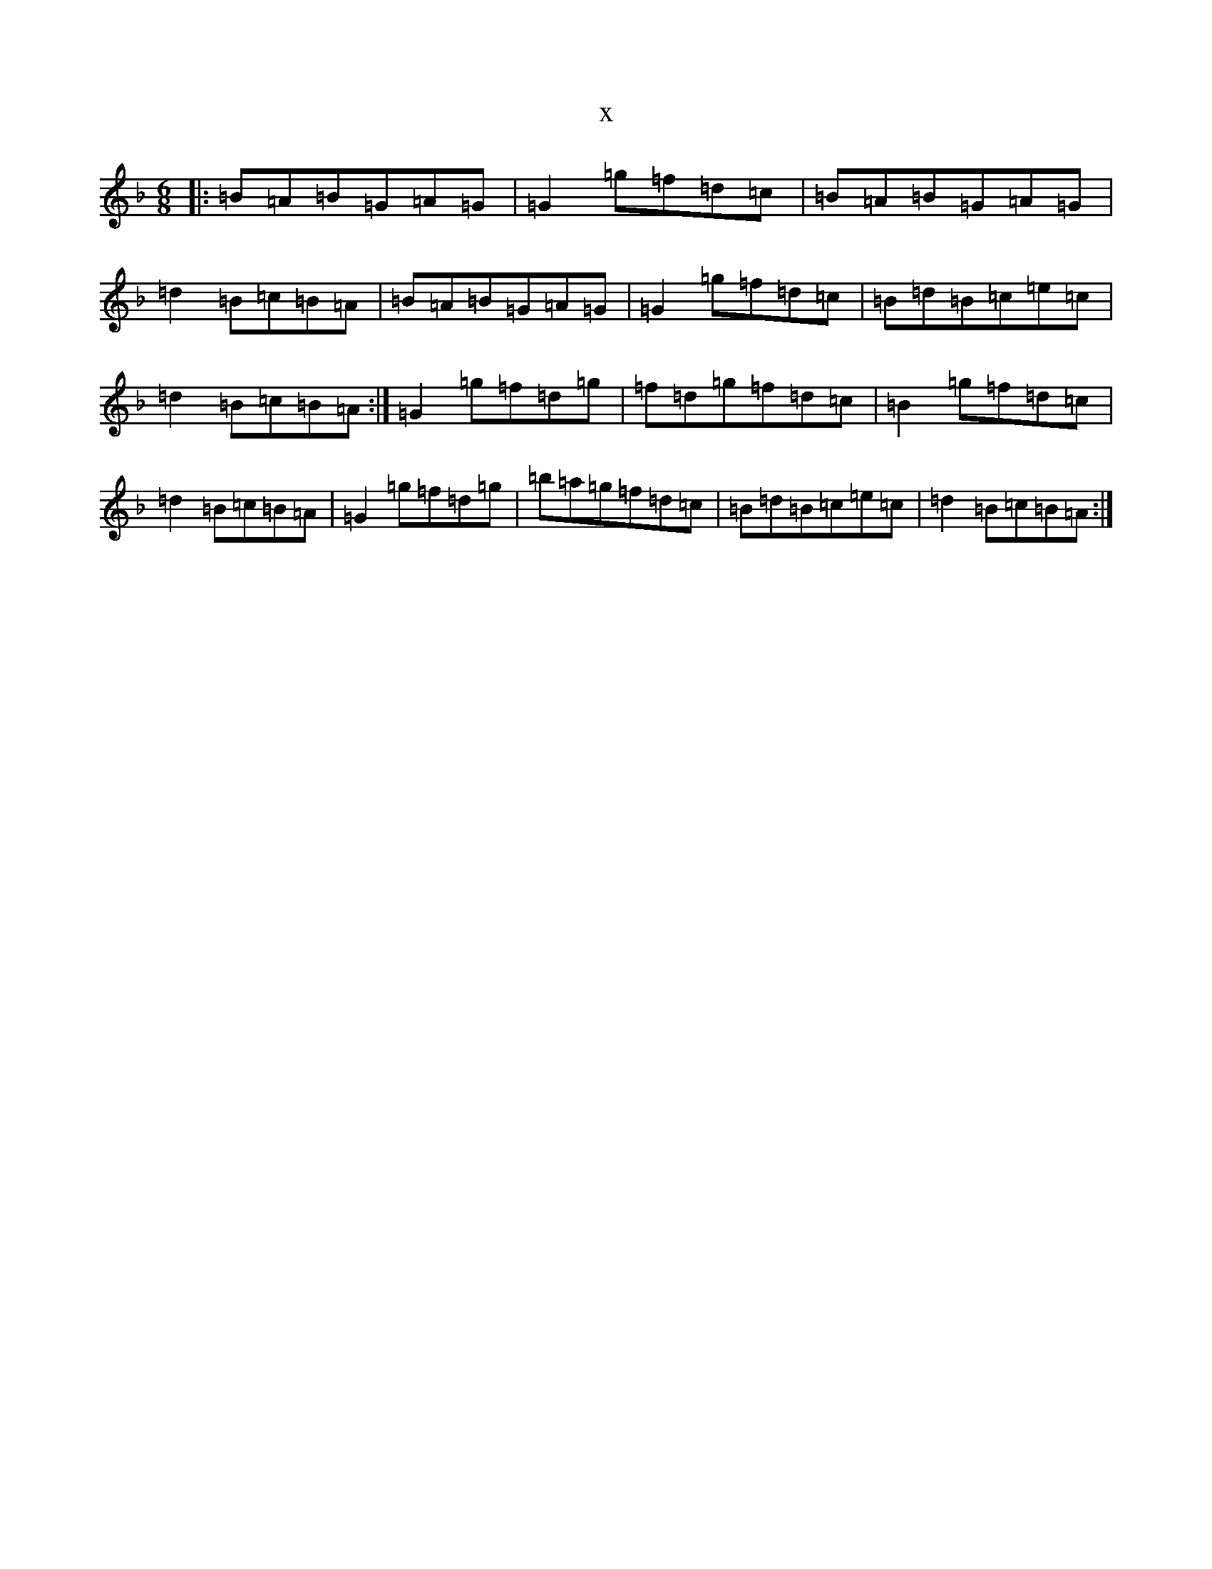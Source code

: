 X:9568
T:x
L:1/8
M:6/8
K: C Mixolydian
|:=B=A=B=G=A=G|=G2=g=f=d=c|=B=A=B=G=A=G|=d2=B=c=B=A|=B=A=B=G=A=G|=G2=g=f=d=c|=B=d=B=c=e=c|=d2=B=c=B=A:|=G2=g=f=d=g|=f=d=g=f=d=c|=B2=g=f=d=c|=d2=B=c=B=A|=G2=g=f=d=g|=b=a=g=f=d=c|=B=d=B=c=e=c|=d2=B=c=B=A:|